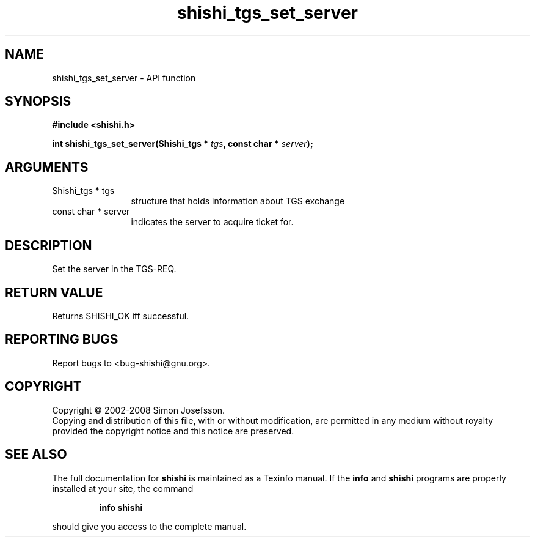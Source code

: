 .\" DO NOT MODIFY THIS FILE!  It was generated by gdoc.
.TH "shishi_tgs_set_server" 3 "0.0.39" "shishi" "shishi"
.SH NAME
shishi_tgs_set_server \- API function
.SH SYNOPSIS
.B #include <shishi.h>
.sp
.BI "int shishi_tgs_set_server(Shishi_tgs * " tgs ", const char * " server ");"
.SH ARGUMENTS
.IP "Shishi_tgs * tgs" 12
structure that holds information about TGS exchange
.IP "const char * server" 12
indicates the server to acquire ticket for.
.SH "DESCRIPTION"
Set the server in the TGS\-REQ.
.SH "RETURN VALUE"
Returns SHISHI_OK iff successful.
.SH "REPORTING BUGS"
Report bugs to <bug-shishi@gnu.org>.
.SH COPYRIGHT
Copyright \(co 2002-2008 Simon Josefsson.
.br
Copying and distribution of this file, with or without modification,
are permitted in any medium without royalty provided the copyright
notice and this notice are preserved.
.SH "SEE ALSO"
The full documentation for
.B shishi
is maintained as a Texinfo manual.  If the
.B info
and
.B shishi
programs are properly installed at your site, the command
.IP
.B info shishi
.PP
should give you access to the complete manual.
